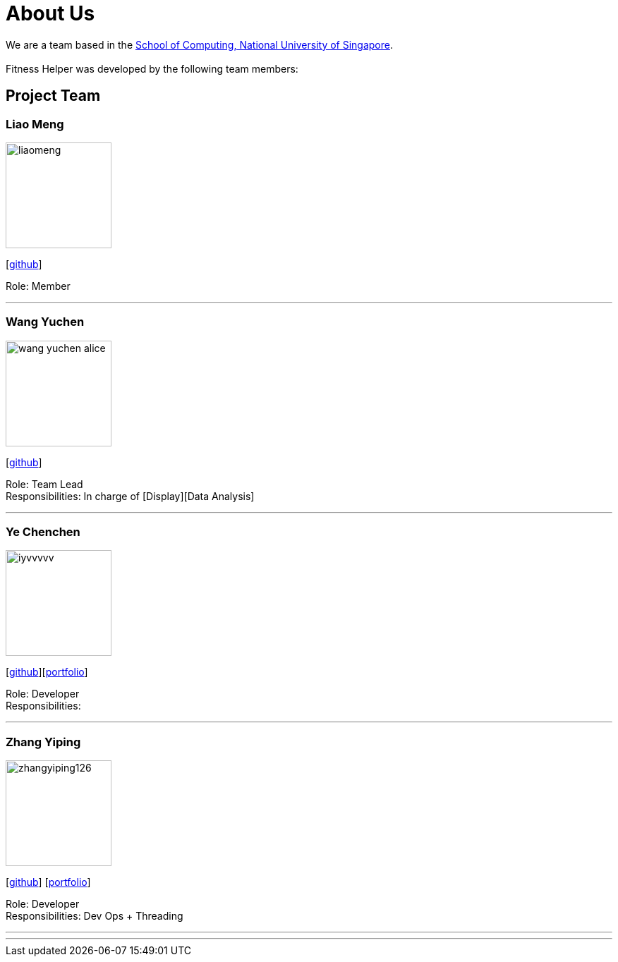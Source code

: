 = About Us
:site-section: AboutUs
:relfileprefix: team/
:imagesDir: images
:stylesDir: stylesheets

We are a team based in the http://www.comp.nus.edu.sg[School of Computing, National University of Singapore]. +
{empty} +
Fitness Helper was developed by the following team members:

== Project Team

=== Liao Meng
image::liaomeng.png[width="150", align="left"]
{empty}[https://github.com/lm5lm5[github]]

Role: Member

'''

=== Wang Yuchen
image::wang-yuchen-alice.png[width="150", align="left"]
{empty}[http://github.com/WANG-Yuchen-Alice[github]]

Role: Team Lead +
Responsibilities: In charge of [Display][Data Analysis]

'''

=== Ye Chenchen
image::iyvvvvv.png[width="150", align="left"]
{empty}[https://github.com/IYVVVVV[github]][<<iyvvvvv#, portfolio>>]

Role: Developer +
Responsibilities:

'''

=== Zhang Yiping
image::zhangyiping126.png[width="150", align="left"]
{empty}[http://github.com/zhangyiping126[github]] [<<zhangyiping126#, portfolio>>]

Role: Developer +
Responsibilities: Dev Ops + Threading

'''

'''
